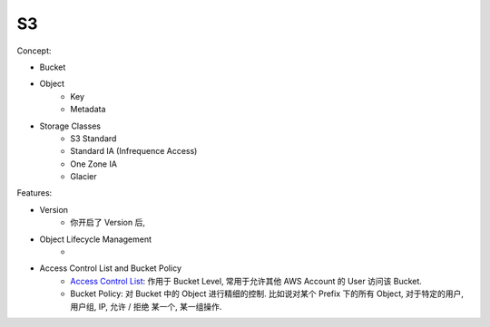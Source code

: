S3
==============================================================================

Concept:

- Bucket
- Object
    - Key
    - Metadata
- Storage Classes
    - S3 Standard
    - Standard IA (Infrequence Access)
    - One Zone IA
    - Glacier

Features:

- Version
    - 你开启了 Version 后,
- Object Lifecycle Management
    -
- Access Control List and Bucket Policy
    - `Access Control List <https://docs.aws.amazon.com/AmazonS3/latest/dev/acl-overview.html>`_: 作用于 Bucket Level, 常用于允许其他 AWS Account 的 User 访问该 Bucket.
    - Bucket Policy: 对 Bucket 中的 Object 进行精细的控制. 比如说对某个 Prefix 下的所有 Object, 对于特定的用户, 用户组, IP, 允许 / 拒绝 某一个, 某一组操作.